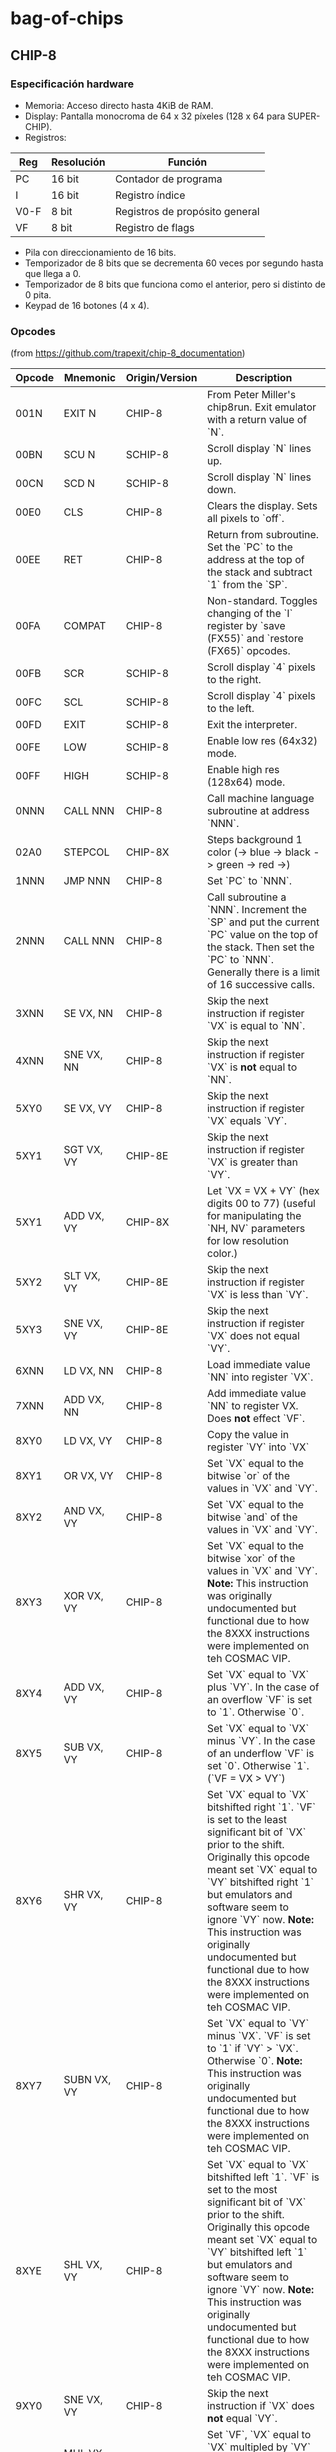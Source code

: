 * bag-of-chips
** CHIP-8
*** Especificación hardware
 - Memoria: Acceso directo hasta 4KiB de RAM.
 - Display: Pantalla monocroma de 64 x 32 píxeles (128 x 64 para SUPER-CHIP).
 - Registros:

 |------+------------+--------------------------------|
 | Reg  | Resolución | Función                        |
 |------+------------+--------------------------------|
 | PC   | 16 bit     | Contador de programa           |
 |------+------------+--------------------------------|
 | I    | 16 bit     | Registro índice                |
 |------+------------+--------------------------------|
 | V0-F | 8 bit      | Registros de propósito general |
 |------+------------+--------------------------------|
 | VF   | 8 bit      | Registro de flags              |
 |------+------------+--------------------------------|

 - Pila con direccionamiento de 16 bits.
 - Temporizador de 8 bits que se decrementa 60 veces por segundo hasta que llega a 0.
 - Temporizador de 8 bits que funciona como el anterior, pero si distinto de 0 pita.
 - Keypad de 16 botones (4 x 4).
*** Opcodes
(from [[https://github.com/trapexit/chip-8_documentation]])
|--------+----------------+----------------+-------------------------------------------------------------------------------------------------------------------------------------------------------------------------------------------------------------------------------------------------------------------------------------------------------------------------------------------------------------------------------------------|
| Opcode | Mnemonic       | Origin/Version | Description                                                                                                                                                                                                                                                                                                                                                                               |
|--------+----------------+----------------+-------------------------------------------------------------------------------------------------------------------------------------------------------------------------------------------------------------------------------------------------------------------------------------------------------------------------------------------------------------------------------------------|
| 001N   | EXIT N         | CHIP-8         | From Peter Miller's chip8run. Exit emulator with a return value of `N`.                                                                                                                                                                                                                                                                                                                   |
| 00BN   | SCU N          | SCHIP-8        | Scroll display `N` lines up.                                                                                                                                                                                                                                                                                                                                                              |
| 00CN   | SCD N          | SCHIP-8        | Scroll display `N` lines down.                                                                                                                                                                                                                                                                                                                                                            |
| 00E0   | CLS            | CHIP-8         | Clears the display. Sets all pixels to `off`.                                                                                                                                                                                                                                                                                                                                             |
| 00EE   | RET            | CHIP-8         | Return from subroutine. Set the `PC` to the address at the top of the stack and subtract `1` from the `SP`.                                                                                                                                                                                                                                                                               |
| 00FA   | COMPAT         | CHIP-8         | Non-standard. Toggles changing of the `I` register by `save (FX55)` and `restore (FX65)` opcodes.                                                                                                                                                                                                                                                                                         |
| 00FB   | SCR            | SCHIP-8        | Scroll display `4` pixels to the right.                                                                                                                                                                                                                                                                                                                                                   |
| 00FC   | SCL            | SCHIP-8        | Scroll display `4` pixels to the left.                                                                                                                                                                                                                                                                                                                                                    |
| 00FD   | EXIT           | SCHIP-8        | Exit the interpreter.                                                                                                                                                                                                                                                                                                                                                                     |
| 00FE   | LOW            | SCHIP-8        | Enable low res (64x32) mode.                                                                                                                                                                                                                                                                                                                                                              |
| 00FF   | HIGH           | SCHIP-8        | Enable high res (128x64) mode.                                                                                                                                                                                                                                                                                                                                                            |
| 0NNN   | CALL NNN       | CHIP-8         | Call machine language subroutine at address `NNN`.                                                                                                                                                                                                                                                                                                                                        |
| 02A0   | STEPCOL        | CHIP-8X        | Steps background 1 color (-> blue -> black -> green -> red ->)                                                                                                                                                                                                                                                                                                                            |
| 1NNN   | JMP NNN        | CHIP-8         | Set `PC` to `NNN`.                                                                                                                                                                                                                                                                                                                                                                        |
| 2NNN   | CALL NNN       | CHIP-8         | Call subroutine a `NNN`. Increment the `SP` and put the current `PC` value on the top of the stack. Then set the `PC` to `NNN`. Generally there is a limit of 16 successive calls.                                                                                                                                                                                                        |
| 3XNN   | SE VX, NN      | CHIP-8         | Skip the next instruction if register `VX` is equal to `NN`.                                                                                                                                                                                                                                                                                                                              |
| 4XNN   | SNE VX, NN     | CHIP-8         | Skip the next instruction if register `VX` is **not** equal to `NN`.                                                                                                                                                                                                                                                                                                                      |
| 5XY0   | SE VX, VY      | CHIP-8         | Skip the next instruction if register `VX` equals `VY`.                                                                                                                                                                                                                                                                                                                                   |
| 5XY1   | SGT VX, VY     | CHIP-8E        | Skip the next instruction if register `VX` is greater than `VY`.                                                                                                                                                                                                                                                                                                                          |
| 5XY1   | ADD VX, VY     | CHIP-8X        | Let `VX = VX + VY` (hex digits 00 to 77) (useful for manipulating the `NH, NV` parameters for low resolution color.)                                                                                                                                                                                                                                                                      |
| 5XY2   | SLT VX, VY     | CHIP-8E        | Skip the next instruction if register `VX` is less than `VY`.                                                                                                                                                                                                                                                                                                                             |
| 5XY3   | SNE VX, VY     | CHIP-8E        | Skip the next instruction if register `VX` does not equal `VY`.                                                                                                                                                                                                                                                                                                                           |
| 6XNN   | LD VX, NN      | CHIP-8         | Load immediate value `NN` into register `VX`.                                                                                                                                                                                                                                                                                                                                             |
| 7XNN   | ADD VX, NN     | CHIP-8         | Add immediate value `NN` to register VX. Does **not** effect `VF`.                                                                                                                                                                                                                                                                                                                        |
| 8XY0   | LD VX, VY      | CHIP-8         | Copy the value in register `VY` into `VX`                                                                                                                                                                                                                                                                                                                                                 |
| 8XY1   | OR VX, VY      | CHIP-8         | Set `VX` equal to the bitwise `or` of the values in `VX` and `VY`.                                                                                                                                                                                                                                                                                                                        |
| 8XY2   | AND VX, VY     | CHIP-8         | Set `VX` equal to the bitwise `and` of the values in `VX` and `VY`.                                                                                                                                                                                                                                                                                                                       |
| 8XY3   | XOR VX, VY     | CHIP-8         | Set `VX` equal to the bitwise `xor` of the values in `VX` and `VY`. **Note:** This instruction was originally undocumented but functional due to how the 8XXX instructions were implemented on teh COSMAC VIP.                                                                                                                                                                            |
| 8XY4   | ADD VX, VY     | CHIP-8         | Set `VX` equal to `VX` plus `VY`. In the case of an overflow `VF` is set to `1`. Otherwise `0`.                                                                                                                                                                                                                                                                                           |
| 8XY5   | SUB VX, VY     | CHIP-8         | Set `VX` equal to `VX` minus `VY`. In the case of an underflow `VF` is set `0`. Otherwise `1`. (`VF = VX > VY`)                                                                                                                                                                                                                                                                           |
| 8XY6   | SHR VX, VY     | CHIP-8         | Set `VX` equal to `VX` bitshifted right `1`. `VF` is set to the least significant bit of `VX` prior to the shift. Originally this opcode meant set `VX` equal to `VY` bitshifted right `1` but emulators and software seem to ignore `VY` now. **Note:** This instruction was originally undocumented but functional due to how the 8XXX instructions were implemented on teh COSMAC VIP. |
| 8XY7   | SUBN VX, VY    | CHIP-8         | Set `VX` equal to `VY` minus `VX`. `VF` is set to `1` if `VY` > `VX`. Otherwise `0`. **Note:** This instruction was originally undocumented but functional due to how the 8XXX instructions were implemented on teh COSMAC VIP.                                                                                                                                                           |
| 8XYE   | SHL VX, VY     | CHIP-8         | Set `VX` equal to `VX` bitshifted left `1`. `VF` is set to the most significant bit of `VX` prior to the shift. Originally this opcode meant set `VX` equal to `VY` bitshifted left `1` but emulators and software seem to ignore `VY` now. **Note:** This instruction was originally undocumented but functional due to how the 8XXX instructions were implemented on teh COSMAC VIP.    |
| 9XY0   | SNE VX, VY     | CHIP-8         | Skip the next instruction if `VX` does **not** equal `VY`.                                                                                                                                                                                                                                                                                                                                |
| 9XY1   | MUL VX, VY     | CHIP-8E        | Set `VF`, `VX` equal to `VX` multipled by `VY` where `VF` is the most significant byte of a 16bit word.                                                                                                                                                                                                                                                                                   |
| 9XY2   | DIV VX, VY     | CHIP-8E        | Set `VX` equal to `VX` divided by `VY`. `VF` is set to the remainder.                                                                                                                                                                                                                                                                                                                     |
| 9XY3   | BCD VX, VY     | CHIP-8E        | Let `VX`, `VY` be treated as a 16bit word with `VX` the most significant part. Convert that word to BCD and store the 5 digits at memory location `I` through `I+4`. `I` does not change.                                                                                                                                                                                                 |
| ANNN   | LD I, NNN      | CHIP-8         | Set `I` equal to `NNN`.                                                                                                                                                                                                                                                                                                                                                                   |
| BNNN   | JMP V0, NNN    | CHIP-8         | Set the `PC` to `NNN` plus the value in `V0`.                                                                                                                                                                                                                                                                                                                                             |
| B0NN   | OUT NN         | CHIP-8I        | Output `NN` to port.                                                                                                                                                                                                                                                                                                                                                                      |
| B1X0   | OUT VX         | CHIP-8I        | Output contents of `VX` to port.                                                                                                                                                                                                                                                                                                                                                          |
| B1X1   | IN VX          | CHIP-8I        | Read input from port and palce in `VX`.                                                                                                                                                                                                                                                                                                                                                   |
| BXY0   | COL VX, VY     | CHIP-8X        | Set `VY` color @ `VX(NH)`, `VX+1(NV)` (provides low resolution color 8x8.)                                                                                                                                                                                                                                                                                                                |
| BXYN   | COL VX, VY, N  | CHIP-8X        | `N != 0`, set `VY` color @ `VX`, `VX+1` byte `N` bytes vertically (provides high resolution 8x32.)                                                                                                                                                                                                                                                                                        |
| CXNN   | RND VX, NN     | CHIP-8         | Set `VX` equal to a random number ranging from `0` to `255` which is logically `and`ed with `NN`.                                                                                                                                                                                                                                                                                         |
| DXY0   | DRW VX, VX, 0  | SCHIP-8        | When in high res mode show a `16x16` sprite at `(VX, VY)`.                                                                                                                                                                                                                                                                                                                                |
| DXYN   | DRW VX, VY, N  | CHIP-8         | Display `N`-byte sprite starting at memory location `I` at `(VX, VY)`. Each set bit of `xor`ed with what's already drawn. `VF` is set to `1` if a collision occurs. `0` otherwise.                                                                                                                                                                                                        |
| EX9E   | SKP VX         | CHIP-8         | Skip the following instruction if the key represented by the value in `VX` is pressed.                                                                                                                                                                                                                                                                                                    |
| EXA1   | SKNP VX        | CHIP-8         | Skip the following instruction if the key represented by the value in `VX` is **not** pressed.                                                                                                                                                                                                                                                                                            |
| EXF2   | SKP2 VX        | CHIP-8X        | Skip the following instruction if the key represented by the value in `VX` is pressed on hex keyboard 2.                                                                                                                                                                                                                                                                                  |
| EXF5   | SKNP2 VX       | CHIP-8X        | Skip the following instruction the the key represented by the value in `VX` is **not** pressed on hex keyboard 2.                                                                                                                                                                                                                                                                         |
| FX07   | LD VX, DT      | CHIP-8         | Set `VX` equal to the `delay timer`.                                                                                                                                                                                                                                                                                                                                                      |
| FX0A   | LD VX, KEY     | CHIP-8         | Wait for a key press and store the value of the key into `VX`.                                                                                                                                                                                                                                                                                                                            |
| FX15   | LD DT, VX      | CHIP-8         | Set the delay timer `DT` to `VX`.                                                                                                                                                                                                                                                                                                                                                         |
| FX18   | LD ST, VX      | CHIP-8         | Set the sound timer `ST` to `VX`.                                                                                                                                                                                                                                                                                                                                                         |
| FX1E   | ADD I, VX      | CHIP-8         | Add `VX` to `I`. `VF` is set to `1` if `I > 0x0FFF`. Otherwise set to `0`.                                                                                                                                                                                                                                                                                                                |
| FX29   | LD I, FONT(VX) | CHIP-8         | Set `I` to the address of the CHIP-8 8x5 font sprite representing the value in `VX`.                                                                                                                                                                                                                                                                                                      |
| FX30   | LD I, FONT(VX) | SCHIP-8        | Set `I` to the address of the SCHIP-8 16x10 font sprite representing the value in `VX`.                                                                                                                                                                                                                                                                                                   |
| FX33   | BCD VX         | CHIP-8         | Convert that word to BCD and store the 3 digits at memory location `I` through `I+2`. `I` does not change.                                                                                                                                                                                                                                                                                |
| FX55   | LD [I], VX     | CHIP-8         | Store registers `V0` through `VX` in memory starting at location `I`. `I` does not change. '                                                                                                                                                                                                                                                                                              |
| FX65   | LD VX, [I]     | CHIP-8         | Copy values from memory location `I` through `I + X` into registers `V0` through `VX`. `I` does not change.                                                                                                                                                                                                                                                                               |
| FX75   | DISP VX        | CHIP-8E        | Display the value of `VX` on the COSMAC Elf hex display.                                                                                                                                                                                                                                                                                                                                  |
| FX75   | LD R, VX       | SCHIP-8        | Store `V0` through `VX` to HP-48 RPL user flags (X <= 7).                                                                                                                                                                                                                                                                                                                                 |
| FX85   | LD VX, R       | SCHIP-8        | Read `V0` through `VX` to HP-48 RPL user flags (X <= 7)                                                                                                                                                                                                                                                                                                                                   |
| FX94   | LD I, VX       | CHIP-8E        | Load `I` with the address of the font sprite of the `ASCII` value found in `VX`.                                                                                                                                                                                                                                                                                                          |
| FXFB   | IN VX          | CHIP-8X        | Copy contents from `input port` to `VX`. (Waits for EF4=1)                                                                                                                                                                                                                                                                                                                                |
| FXF8   | OUT VX         | CHIP-8X        | Output contents of `VX` to `output port`. Used to program simple sound.                                                                                                                                                                                                                                                                                                                   |
|--------+----------------+----------------+-------------------------------------------------------------------------------------------------------------------------------------------------------------------------------------------------------------------------------------------------------------------------------------------------------------------------------------------------------------------------------------------|

** Documentación de apoyo
Iré actualizando esto a la que vaya viendo artículos nuevos:
 - [[https://github.com/trapexit/chip-8_documentation]]
 - [[http://mattmik.com/files/chip8/mastering/chip8.html]]
 - [[https://chip-8.github.io/extensions/]]
 - [[https://courses.ece.cornell.edu/ece5990/ECE5725_Fall2016_Projects/Lab_group_bcp39_rk534/cpu.html]]
 - http://www.pong-story.com/chip8/
 - [[https://www.zophar.net/pdroms/chip8/chip-8-games-pack.html]]
 - [[https://johnearnest.github.io/chip8Archive/]]
 - [[https://tobiasvl.github.io/blog/write-a-chip-8-emulator/]]
